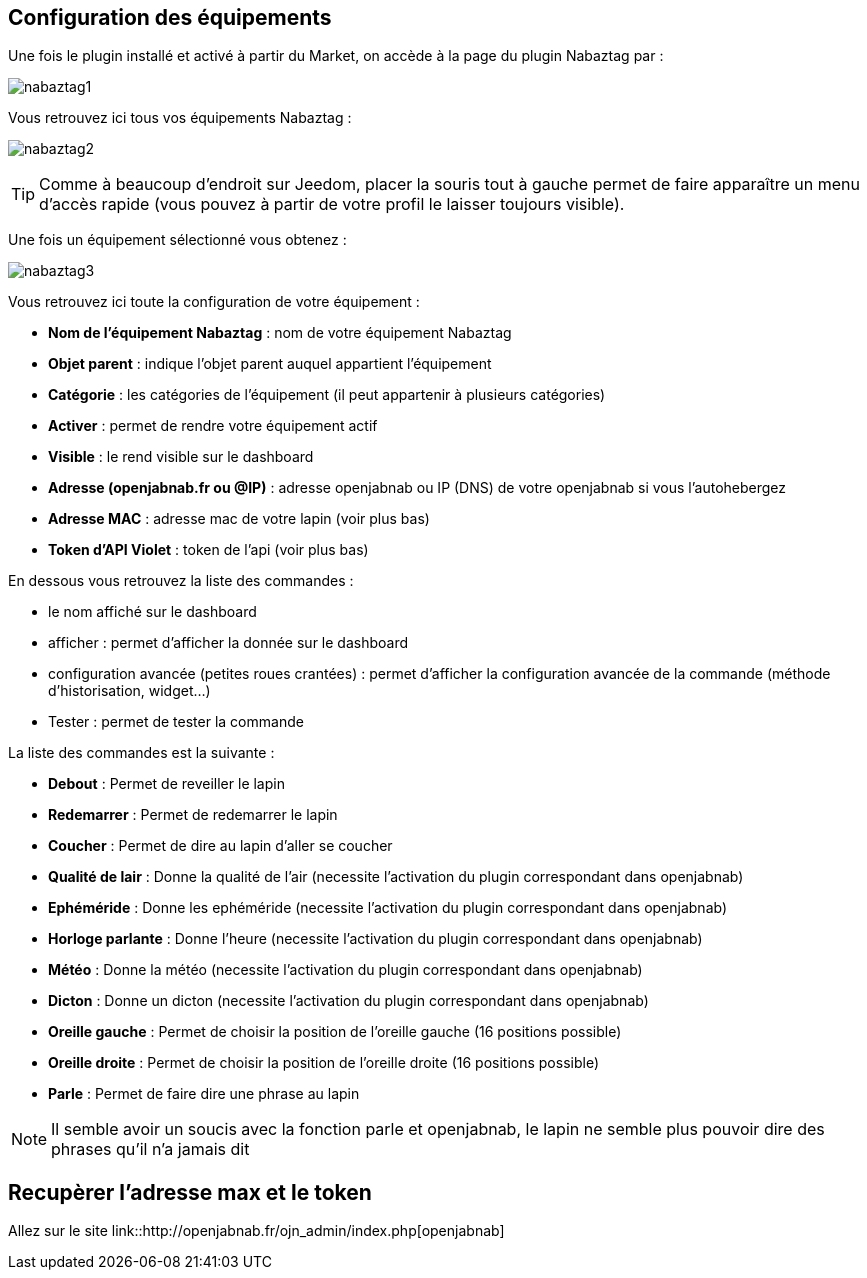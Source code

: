 == Configuration des équipements

Une fois le plugin installé et activé à partir du Market, on accède à la page du plugin Nabaztag par : 

image:../images/nabaztag1.png[]

Vous retrouvez ici tous vos équipements Nabaztag : 

image:../images/nabaztag2.png[]

[TIP]
Comme à beaucoup d'endroit sur Jeedom, placer la souris tout à gauche permet de faire apparaître un menu d'accès rapide (vous pouvez à partir de votre profil le laisser toujours visible).

Une fois un équipement sélectionné vous obtenez : 

image:../images/nabaztag3.png[]

Vous retrouvez ici toute la configuration de votre équipement :

* *Nom de l'équipement Nabaztag* : nom de votre équipement Nabaztag
* *Objet parent* : indique l'objet parent auquel appartient l'équipement


* *Catégorie* : les catégories de l'équipement (il peut appartenir à plusieurs catégories)
* *Activer* : permet de rendre votre équipement actif
* *Visible* : le rend visible sur le dashboard
* *Adresse (openjabnab.fr ou @IP)* : adresse openjabnab ou IP (DNS) de votre openjabnab si vous l'autohebergez
* *Adresse MAC* : adresse mac de votre lapin (voir plus bas)
* *Token d'API Violet* : token de l'api (voir plus bas)

En dessous vous retrouvez la liste des commandes : 

* le nom affiché sur le dashboard
* afficher : permet d'afficher la donnée sur le dashboard
* configuration avancée (petites roues crantées) : permet d'afficher la configuration avancée de la commande (méthode d'historisation, widget...)
* Tester : permet de tester la commande

La liste des commandes est la suivante : 

* *Debout* : Permet de reveiller le lapin
* *Redemarrer* : Permet de redemarrer le lapin
* *Coucher* : Permet de dire au lapin d'aller se coucher
* *Qualité de lair* : Donne la qualité de l'air (necessite l'activation du plugin correspondant dans openjabnab)
* *Ephéméride* : Donne les ephéméride (necessite l'activation du plugin correspondant dans openjabnab)
* *Horloge parlante* : Donne l'heure (necessite l'activation du plugin correspondant dans openjabnab)
* *Météo* : Donne la météo (necessite l'activation du plugin correspondant dans openjabnab)
* *Dicton* : Donne un dicton (necessite l'activation du plugin correspondant dans openjabnab)
* *Oreille gauche* : Permet de choisir la position de l'oreille gauche (16 positions possible)
* *Oreille droite* : Permet de choisir la position de l'oreille droite (16 positions possible)
* *Parle* : Permet de faire dire une phrase au lapin

[NOTE]
Il semble avoir un soucis avec la fonction parle et openjabnab, le lapin ne semble plus pouvoir dire des phrases qu'il n'a jamais dit

== Recupèrer l'adresse max et le token 

Allez sur le site link::http://openjabnab.fr/ojn_admin/index.php[openjabnab]